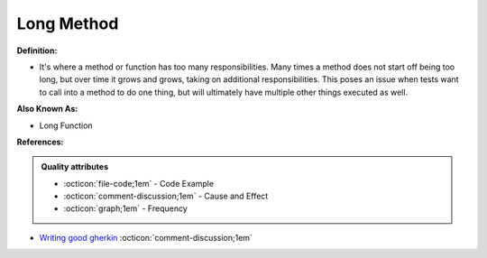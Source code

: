 Long Method
^^^^^
**Definition:**

* It's where a method or function has too many responsibilities. Many times a method does not start off being too long, but over time it grows and grows, taking on additional responsibilities. This poses an issue when tests want to call into a method to do one thing, but will ultimately have multiple other things executed as well.

**Also Known As:**

* Long Function

**References:**

.. admonition:: Quality attributes

    * :octicon:`file-code;1em` -  Code Example
    * :octicon:`comment-discussion;1em` -  Cause and Effect
    * :octicon:`graph;1em` -  Frequency

* `Writing good gherkin <https://techbeacon.com/app-dev-testing/7-ways-tidy-your-test-code>`_ :octicon:`comment-discussion;1em`


